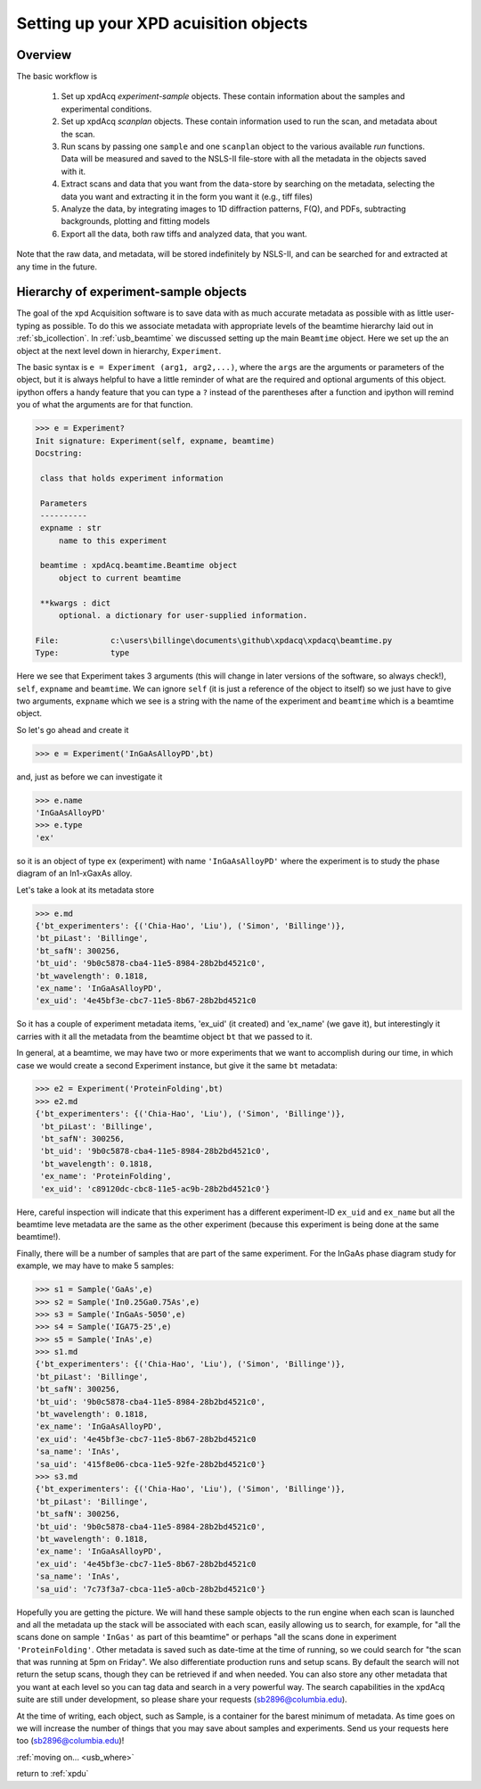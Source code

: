 .. _usb_experiment:

Setting up your XPD acuisition objects
--------------------------------------

Overview
""""""""

The basic workflow is

 #. Set up xpdAcq `experiment-sample` objects. These contain information about the samples and experimental conditions.
 #. Set up xpdAcq `scanplan` objects.  These contain information used to run the scan, and metadata about the scan.
 #. Run scans by passing one ``sample`` and one ``scanplan`` object to the various available `run` functions. Data will be measured and saved to the NSLS-II file-store with all the metadata in the objects saved with it.
 #. Extract scans and data that you want from the data-store by searching on the metadata, selecting the data you want and extracting it in the form you want it (e.g., tiff files)
 #. Analyze the data, by integrating images to 1D diffraction patterns, F(Q), and PDFs, subtracting backgrounds, plotting and fitting models
 #. Export all the data, both raw tiffs and analyzed data, that you want.

Note that the raw data, and metadata, will be stored indefinitely by NSLS-II, and can be searched for and extracted at any time in the future.

Hierarchy of experiment-sample objects
""""""""""""""""""""""""""""""""""""""

The goal of the xpd Acquisition software is to save data with as much accurate metadata
as possible with as little user-typing as possible.  To do this we associate
metadata with appropriate levels of the beamtime hierarchy laid out in :ref:`sb_icollection`.
In :ref:`usb_beamtime` we discussed setting up the main ``Beamtime`` object.  Here we set
up the an object at the next level down in hierarchy, ``Experiment``.

The basic syntax is ``e = Experiment (arg1, arg2,...)``, where the ``args`` are the arguments
or parameters of the object, but it is always helpful to have a little reminder
of what are the required and optional arguments of this object.  ipython offers a
handy feature that you can type a ``?`` instead of the parentheses after a function and
ipython will remind you of what the arguments are for that function.

.. code-block:: python

   >>> e = Experiment?
   Init signature: Experiment(self, expname, beamtime)
   Docstring:

    class that holds experiment information

    Parameters
    ----------
    expname : str
        name to this experiment

    beamtime : xpdAcq.beamtime.Beamtime object
        object to current beamtime

    **kwargs : dict
        optional. a dictionary for user-supplied information.

   File:           c:\users\billinge\documents\github\xpdacq\xpdacq\beamtime.py
   Type:           type

Here we see that Experiment takes 3 arguments (this will change in later versions of
the software, so always check!), ``self``, ``expname`` and ``beamtime``.
We can ignore ``self`` (it is just a reference of the object to itself) so
we just have to give two arguments, ``expname`` which we see is a string
with the name of the experiment and ``beamtime`` which is a beamtime object.

So let's go ahead and create it

.. code-block:: python

   >>> e = Experiment('InGaAsAlloyPD',bt)

and, just as before we can investigate it

.. code-block:: python

   >>> e.name
   'InGaAsAlloyPD'
   >>> e.type
   'ex'

so it is an object of type ``ex`` (experiment) with name ``'InGaAsAlloyPD'``
where the experiment is to study the phase diagram of an In1-xGaxAs alloy.

Let's take a look at its metadata store

.. code-block:: python

   >>> e.md
   {'bt_experimenters': {('Chia-Hao', 'Liu'), ('Simon', 'Billinge')},
   'bt_piLast': 'Billinge',
   'bt_safN': 300256,
   'bt_uid': '9b0c5878-cba4-11e5-8984-28b2bd4521c0',
   'bt_wavelength': 0.1818,
   'ex_name': 'InGaAsAlloyPD',
   'ex_uid': '4e45bf3e-cbc7-11e5-8b67-28b2bd4521c0

So it has a couple of experiment metadata items, 'ex_uid' (it created)
and 'ex_name' (we gave it), but interestingly it carries with it all
the metadata from the beamtime object ``bt`` that we passed to it.

In general, at a beamtime, we may have two or more experiments that we
want to accomplish during our time, in which case we would create a
second Experiment instance, but give it the same ``bt`` metadata:

.. code-block:: python

   >>> e2 = Experiment('ProteinFolding',bt)
   >>> e2.md
   {'bt_experimenters': {('Chia-Hao', 'Liu'), ('Simon', 'Billinge')},
    'bt_piLast': 'Billinge',
    'bt_safN': 300256,
    'bt_uid': '9b0c5878-cba4-11e5-8984-28b2bd4521c0',
    'bt_wavelength': 0.1818,
    'ex_name': 'ProteinFolding',
    'ex_uid': 'c89120dc-cbc8-11e5-ac9b-28b2bd4521c0'}

Here, careful inspection will indicate that this experiment has a
different experiment-ID ``ex_uid`` and ``ex_name`` but all the beamtime
leve metadata are the same as the other experiment (because this experiment
is being done at the same beamtime!).

Finally, there will be a number of samples that are part of the same experiment.
For the InGaAs phase diagram study for example, we may have to make 5 samples:


.. code-block:: python

  >>> s1 = Sample('GaAs',e)
  >>> s2 = Sample('In0.25Ga0.75As',e)
  >>> s3 = Sample('InGaAs-5050',e)
  >>> s4 = Sample('IGA75-25',e)
  >>> s5 = Sample('InAs',e)
  >>> s1.md
  {'bt_experimenters': {('Chia-Hao', 'Liu'), ('Simon', 'Billinge')},
  'bt_piLast': 'Billinge',
  'bt_safN': 300256,
  'bt_uid': '9b0c5878-cba4-11e5-8984-28b2bd4521c0',
  'bt_wavelength': 0.1818,
  'ex_name': 'InGaAsAlloyPD',
  'ex_uid': '4e45bf3e-cbc7-11e5-8b67-28b2bd4521c0
  'sa_name': 'InAs',
  'sa_uid': '415f8e06-cbca-11e5-92fe-28b2bd4521c0'}
  >>> s3.md
  {'bt_experimenters': {('Chia-Hao', 'Liu'), ('Simon', 'Billinge')},
  'bt_piLast': 'Billinge',
  'bt_safN': 300256,
  'bt_uid': '9b0c5878-cba4-11e5-8984-28b2bd4521c0',
  'bt_wavelength': 0.1818,
  'ex_name': 'InGaAsAlloyPD',
  'ex_uid': '4e45bf3e-cbc7-11e5-8b67-28b2bd4521c0
  'sa_name': 'InAs',
  'sa_uid': '7c73f3a7-cbca-11e5-a0cb-28b2bd4521c0'}

Hopefully you are getting the picture.  We will hand these sample
objects to the run engine when each scan is launched and
all the metadata up the stack will be associated with each scan, easily allowing
us to search, for example, for "all the scans done on sample ``'InGas'`` as
part of this beamtime" or perhaps "all the scans done in experiment ``'ProteinFolding'``.
Other metadata is saved such as date-time at the time of running, so we could
search for "the scan that was running at 5pm on Friday".  We also differentiate
production runs and setup scans.  By default the search will not return the
setup scans, though they can be retrieved if and when needed.  You can also
store any other metadata that you want at each level so you can tag data
and search in a very powerful way.  The search capabilities in the xpdAcq suite
are still under development, so please share your requests (sb2896@columbia.edu).

At the time of writing, each object, such as Sample, is a container
for the barest minimum of metadata.  As time goes on we will increase
the number of things that you may save about samples and experiments.
Send us your requests here too (sb2896@columbia.edu)!

:ref:`moving on... <usb_where>`

return to :ref:`xpdu`
